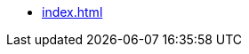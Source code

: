 * xref:index.adoc[]
// ** xref:markers:par/p.adoc[\p - Paragraph]
// ** xref:markers:par/m.adoc[\m - Continuation (margin)]
// ** xref:markers:par/po.adoc[\p - Letter opening]